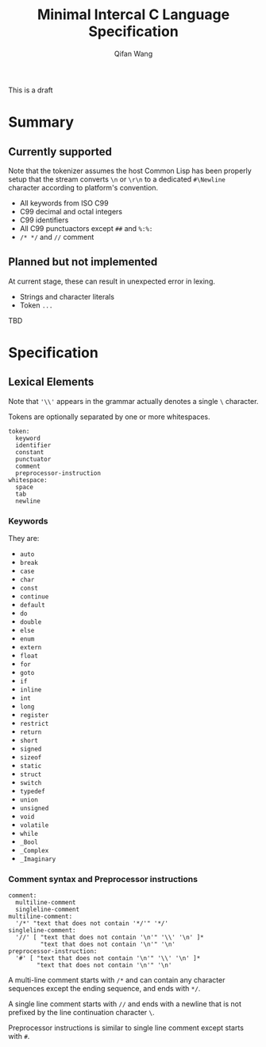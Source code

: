 #+title: Minimal Intercal C Language Specification
#+author: Qifan Wang

This is a draft

* Summary

** Currently supported

Note that the tokenizer assumes the host Common Lisp has
been properly setup that the stream converts =\n= or =\r\n=
to a dedicated =#\Newline= character according to platform's
convention.

- All keywords from ISO C99
- C99 decimal and octal integers
- C99 identifiers
- All C99 punctuactors except =##= and =%:%:=
- =/* */= and =//= comment

** Planned but not implemented

At current stage, these can result in unexpected error
in lexing.

- Strings and character literals
- Token =...=

TBD

* Specification

** Lexical Elements

Note that ='\\'= appears in the grammar actually denotes a single =\=
character.

Tokens are optionally separated by one or more whitespaces.

#+BEGIN_SRC
  token:
    keyword
    identifier
    constant
    punctuator
    comment
    preprocessor-instruction
  whitespace:
    space
    tab
    newline
#+END_SRC

*** Keywords

They are:
- =auto=
- =break=
- =case=
- =char=
- =const=
- =continue=
- =default=
- =do=
- =double=
- =else=
- =enum=
- =extern=
- =float=
- =for=
- =goto=
- =if=
- =inline=
- =int=
- =long=
- =register=
- =restrict=
- =return=
- =short=
- =signed=
- =sizeof=
- =static=
- =struct=
- =switch=
- =typedef=
- =union=
- =unsigned=
- =void=
- =volatile=
- =while=
- =_Bool=
- =_Complex=
- =_Imaginary=
  
*** Comment syntax and Preprocessor instructions

#+BEGIN_SRC
  comment:
    multiline-comment
    singleline-comment
  multiline-comment:
    '/*' "text that does not contain '*/'" '*/'
  singleline-comment:
    '//' [ "text that does not contain '\n'" '\\' '\n' ]*
           "text that does not contain '\n'" '\n'
  preprocessor-instruction:
    '#' [ "text that does not contain '\n'" '\\' '\n' ]*
          "text that does not contain '\n'" '\n'
#+END_SRC

A multi-line comment starts with =/*= and can contain any character
sequences except the ending sequence, and ends with =*/=.

A single line comment starts with =//= and ends with a newline
that is not prefixed by the line continuation character =\=.

Preprocessor instructions is similar to single line comment
except starts with =#=.
